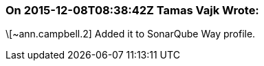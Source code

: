 === On 2015-12-08T08:38:42Z Tamas Vajk Wrote:
\[~ann.campbell.2] Added it to SonarQube Way profile.

